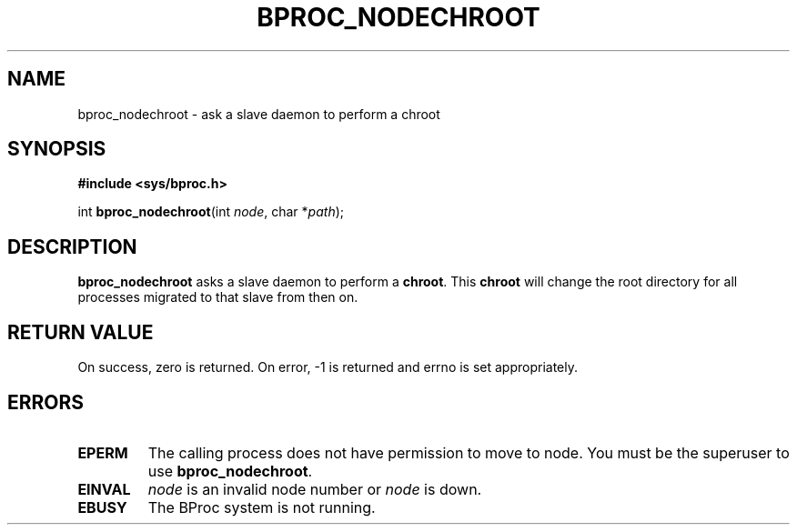 .\" $Id: bproc_nodechroot.2,v 1.1 2004/09/08 20:28:44 mkdist Exp $
.TH BPROC_NODECHROOT 2 "" "BProc 4.0.0pre8" "BProc Programmer's Manual"
.SH NAME
bproc_nodechroot \- ask a slave daemon to perform a chroot
.SH SYNOPSIS
\fB#include <sys/bproc.h>\fR

int \fBbproc_nodechroot\fR(int \fInode\fR, char *\fIpath\fR);

.SH DESCRIPTION
.PP
\fBbproc_nodechroot\fR asks a slave daemon to perform a
\fBchroot\fR.  This \fBchroot\fR will change the root
directory for all processes migrated to that slave from then on.

.SH RETURN VALUE
.PP
On  success,  zero  is returned.  On error, \-1 is returned
and errno is set appropriately.

.SH ERRORS
.TP
\fBEPERM\fR
The calling process does not have permission to
move to node.  You must be the superuser to use
\fBbproc_nodechroot\fR.

.TP
\fBEINVAL\fR
\fInode\fR is an invalid node number or
\fInode\fR is down. 

.TP
\fBEBUSY\fR
The BProc system is not running.
